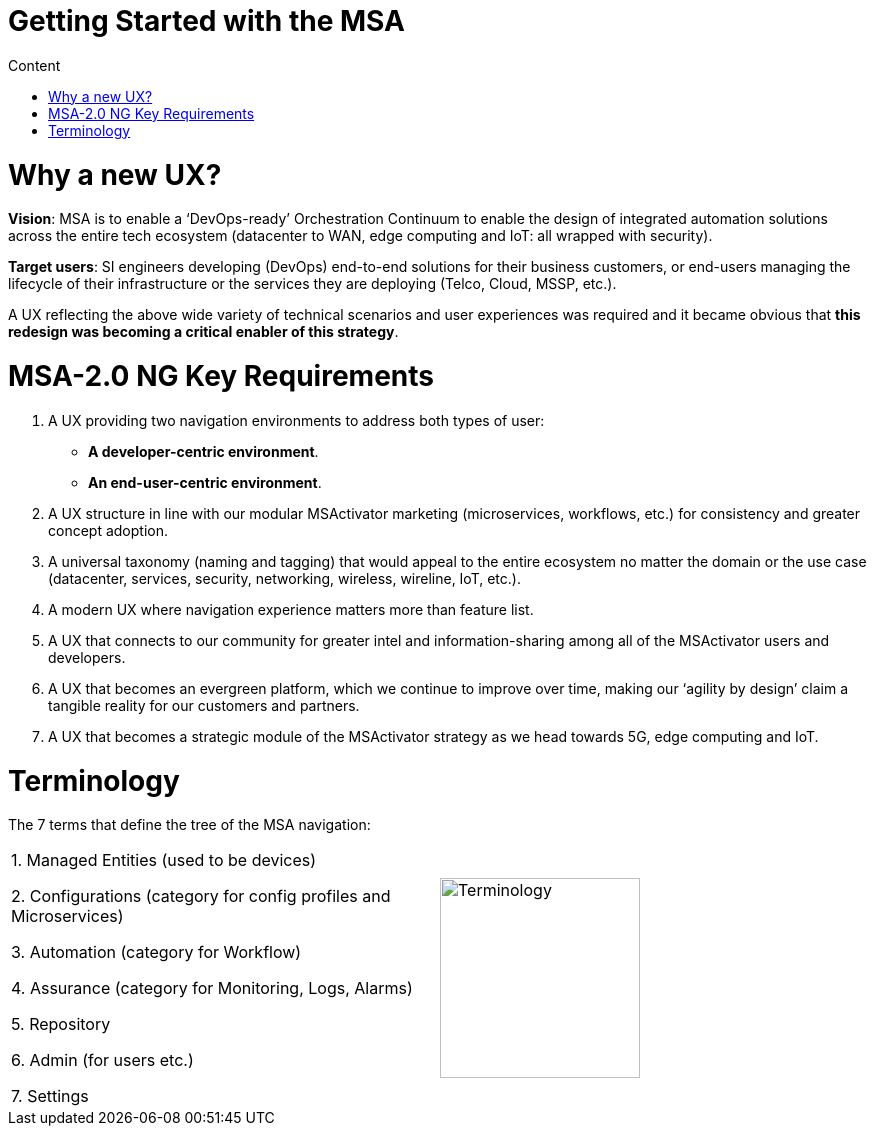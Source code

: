 Getting Started with the MSA
============================
:toc: left
:toc-title: Content 
:imagesdir: ./resources/

= Why a new UX?

*Vision*: MSA is to enable a ‘DevOps-ready’ Orchestration Continuum to enable the design of integrated automation solutions across the entire tech ecosystem (datacenter to WAN, edge computing and IoT: all wrapped with security).


*Target users*:  SI engineers developing (DevOps) end-to-end solutions for their business customers, or end-users managing the lifecycle of their infrastructure or the services they are deploying (Telco, Cloud, MSSP, etc.).


A UX reflecting the above wide variety of technical scenarios and user experiences was required and it became obvious that *this redesign was becoming a critical enabler of this strategy*.

= MSA-2.0 NG Key Requirements

. A UX providing two navigation environments to address both types of user:
* *A developer-centric environment*.
* *An end-user-centric environment*.
. A UX structure in line with our modular MSActivator marketing (microservices, workflows, etc.) for consistency and greater concept adoption.
. A universal taxonomy (naming and tagging) that would appeal to the entire ecosystem no matter the domain or the use case (datacenter, services, security, networking, wireless, wireline, IoT, etc.).
. A modern UX where navigation experience matters more than feature list.
. A UX that connects to our community for greater intel and information-sharing among all of the MSActivator users and developers.
. A UX that becomes an evergreen platform, which we continue to improve over time, making our ‘agility by design’ claim a tangible reality for our customers and partners.
. A UX that becomes a strategic module of the MSActivator strategy as we head towards 5G, edge computing and IoT. 

= Terminology

The 7 terms that define the tree of the MSA navigation:

[frame=none]
|===

|
 1. Managed Entities (used to be devices)
 
 2. Configurations (category for config profiles and Microservices)
 
 3. Automation (category for Workflow)
 
 4. Assurance (category for Monitoring, Logs, Alarms)
 
 5. Repository
 
 6. Admin (for users etc.)
 
 7. Settings | image:images/terminology.png[alt=Terminology, width=200]
|===



